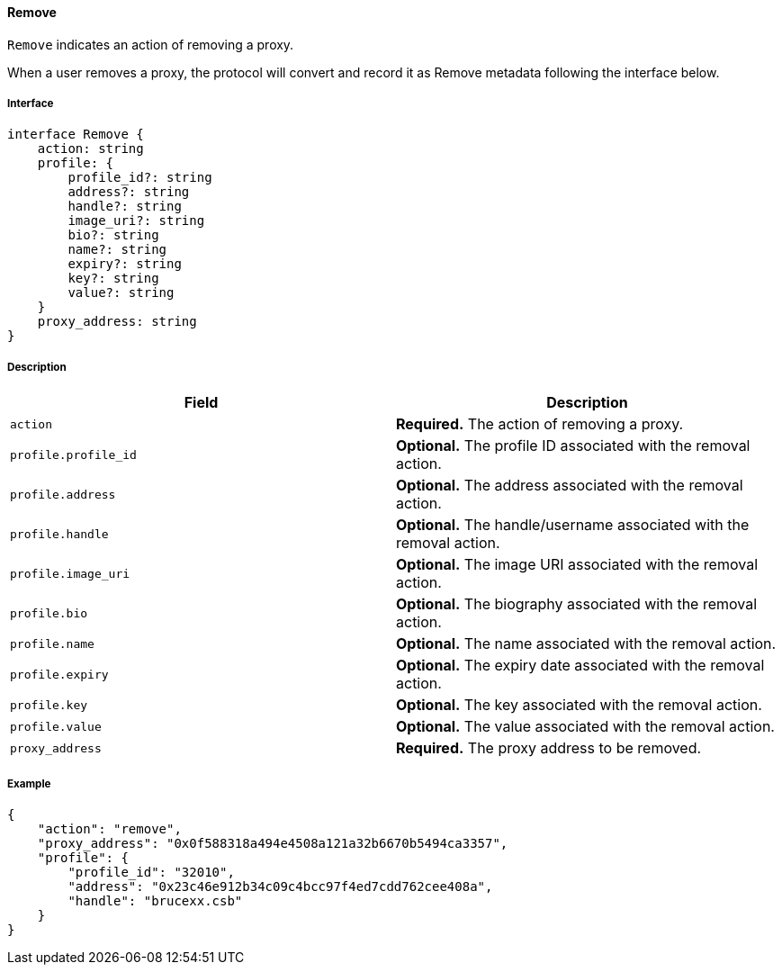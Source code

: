 ==== Remove

`Remove` indicates an action of removing a proxy.

When a user removes a proxy, the protocol will convert and record it as Remove metadata following the interface below.

===== Interface

[,typescript]
----
interface Remove {
    action: string
    profile: {
        profile_id?: string
        address?: string
        handle?: string
        image_uri?: string
        bio?: string
        name?: string
        expiry?: string
        key?: string
        value?: string
    }
    proxy_address: string
}
----

===== Description

|===
| Field              | Description

| `action`           | *Required.* The action of removing a proxy.
| `profile.profile_id` | *Optional.* The profile ID associated with the removal action.
| `profile.address`    | *Optional.* The address associated with the removal action.
| `profile.handle`     | *Optional.* The handle/username associated with the removal action.
| `profile.image_uri`  | *Optional.* The image URI associated with the removal action.
| `profile.bio`        | *Optional.* The biography associated with the removal action.
| `profile.name`       | *Optional.* The name associated with the removal action.
| `profile.expiry`     | *Optional.* The expiry date associated with the removal action.
| `profile.key`        | *Optional.* The key associated with the removal action.
| `profile.value`      | *Optional.* The value associated with the removal action.
| `proxy_address`     | *Required.* The proxy address to be removed.
|===

===== Example

[,json]
----
{
    "action": "remove",
    "proxy_address": "0x0f588318a494e4508a121a32b6670b5494ca3357",
    "profile": {
        "profile_id": "32010",
        "address": "0x23c46e912b34c09c4bcc97f4ed7cdd762cee408a",
        "handle": "brucexx.csb"
    }
}
----